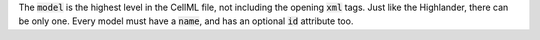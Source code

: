.. _inform4:

The :code:`model` is the highest level in the CellML file, not including the
opening :code:`xml` tags.  Just like the Highlander, there can be only one.
Every model must have a :code:`name`, and has an optional :code:`id` attribute
too.
